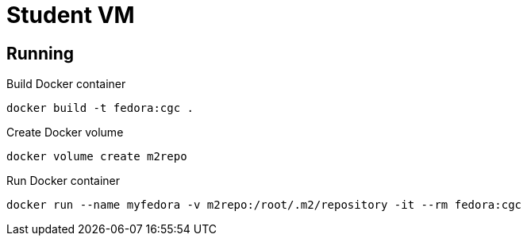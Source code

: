= Student VM

== Running

Build Docker container
[source,bash]
----
docker build -t fedora:cgc .
----

Create Docker volume
[source,bash]
----
docker volume create m2repo
----

Run Docker container
[source,bash]
----
docker run --name myfedora -v m2repo:/root/.m2/repository -it --rm fedora:cgc
----
